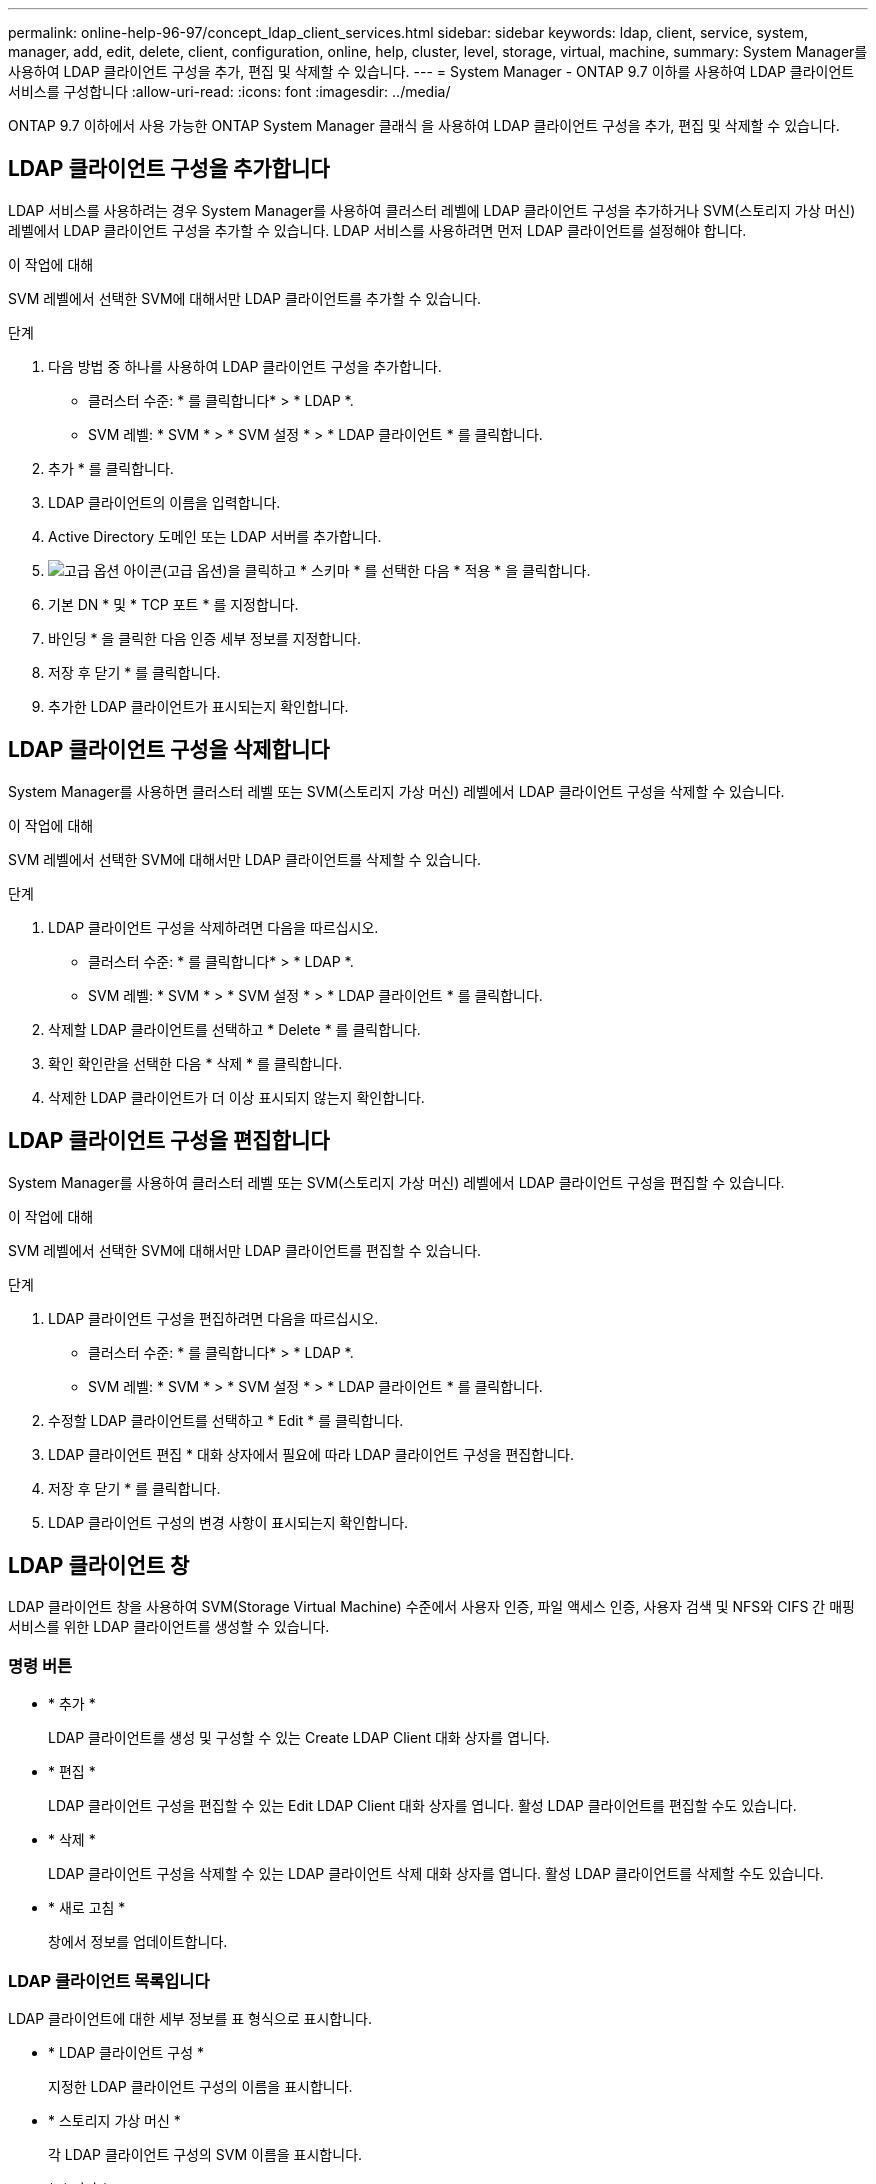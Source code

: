 ---
permalink: online-help-96-97/concept_ldap_client_services.html 
sidebar: sidebar 
keywords: ldap, client, service, system, manager, add, edit, delete, client, configuration, online, help, cluster, level, storage, virtual, machine, 
summary: System Manager를 사용하여 LDAP 클라이언트 구성을 추가, 편집 및 삭제할 수 있습니다. 
---
= System Manager - ONTAP 9.7 이하를 사용하여 LDAP 클라이언트 서비스를 구성합니다
:allow-uri-read: 
:icons: font
:imagesdir: ../media/


[role="lead"]
ONTAP 9.7 이하에서 사용 가능한 ONTAP System Manager 클래식 을 사용하여 LDAP 클라이언트 구성을 추가, 편집 및 삭제할 수 있습니다.



== LDAP 클라이언트 구성을 추가합니다

LDAP 서비스를 사용하려는 경우 System Manager를 사용하여 클러스터 레벨에 LDAP 클라이언트 구성을 추가하거나 SVM(스토리지 가상 머신) 레벨에서 LDAP 클라이언트 구성을 추가할 수 있습니다. LDAP 서비스를 사용하려면 먼저 LDAP 클라이언트를 설정해야 합니다.

.이 작업에 대해
SVM 레벨에서 선택한 SVM에 대해서만 LDAP 클라이언트를 추가할 수 있습니다.

.단계
. 다음 방법 중 하나를 사용하여 LDAP 클라이언트 구성을 추가합니다.
+
** 클러스터 수준: * 를 클릭합니다image:../media/advanced_options.gif[""]* > * LDAP *.
** SVM 레벨: * SVM * > * SVM 설정 * > * LDAP 클라이언트 * 를 클릭합니다.


. 추가 * 를 클릭합니다.
. LDAP 클라이언트의 이름을 입력합니다.
. Active Directory 도메인 또는 LDAP 서버를 추가합니다.
. image:../media/advanced_options.gif["고급 옵션 아이콘"](고급 옵션)을 클릭하고 * 스키마 * 를 선택한 다음 * 적용 * 을 클릭합니다.
. 기본 DN * 및 * TCP 포트 * 를 지정합니다.
. 바인딩 * 을 클릭한 다음 인증 세부 정보를 지정합니다.
. 저장 후 닫기 * 를 클릭합니다.
. 추가한 LDAP 클라이언트가 표시되는지 확인합니다.




== LDAP 클라이언트 구성을 삭제합니다

System Manager를 사용하면 클러스터 레벨 또는 SVM(스토리지 가상 머신) 레벨에서 LDAP 클라이언트 구성을 삭제할 수 있습니다.

.이 작업에 대해
SVM 레벨에서 선택한 SVM에 대해서만 LDAP 클라이언트를 삭제할 수 있습니다.

.단계
. LDAP 클라이언트 구성을 삭제하려면 다음을 따르십시오.
+
** 클러스터 수준: * 를 클릭합니다image:../media/advanced_options.gif[""]* > * LDAP *.
** SVM 레벨: * SVM * > * SVM 설정 * > * LDAP 클라이언트 * 를 클릭합니다.


. 삭제할 LDAP 클라이언트를 선택하고 * Delete * 를 클릭합니다.
. 확인 확인란을 선택한 다음 * 삭제 * 를 클릭합니다.
. 삭제한 LDAP 클라이언트가 더 이상 표시되지 않는지 확인합니다.




== LDAP 클라이언트 구성을 편집합니다

System Manager를 사용하여 클러스터 레벨 또는 SVM(스토리지 가상 머신) 레벨에서 LDAP 클라이언트 구성을 편집할 수 있습니다.

.이 작업에 대해
SVM 레벨에서 선택한 SVM에 대해서만 LDAP 클라이언트를 편집할 수 있습니다.

.단계
. LDAP 클라이언트 구성을 편집하려면 다음을 따르십시오.
+
** 클러스터 수준: * 를 클릭합니다image:../media/advanced_options.gif[""]* > * LDAP *.
** SVM 레벨: * SVM * > * SVM 설정 * > * LDAP 클라이언트 * 를 클릭합니다.


. 수정할 LDAP 클라이언트를 선택하고 * Edit * 를 클릭합니다.
. LDAP 클라이언트 편집 * 대화 상자에서 필요에 따라 LDAP 클라이언트 구성을 편집합니다.
. 저장 후 닫기 * 를 클릭합니다.
. LDAP 클라이언트 구성의 변경 사항이 표시되는지 확인합니다.




== LDAP 클라이언트 창

LDAP 클라이언트 창을 사용하여 SVM(Storage Virtual Machine) 수준에서 사용자 인증, 파일 액세스 인증, 사용자 검색 및 NFS와 CIFS 간 매핑 서비스를 위한 LDAP 클라이언트를 생성할 수 있습니다.



=== 명령 버튼

* * 추가 *
+
LDAP 클라이언트를 생성 및 구성할 수 있는 Create LDAP Client 대화 상자를 엽니다.

* * 편집 *
+
LDAP 클라이언트 구성을 편집할 수 있는 Edit LDAP Client 대화 상자를 엽니다. 활성 LDAP 클라이언트를 편집할 수도 있습니다.

* * 삭제 *
+
LDAP 클라이언트 구성을 삭제할 수 있는 LDAP 클라이언트 삭제 대화 상자를 엽니다. 활성 LDAP 클라이언트를 삭제할 수도 있습니다.

* * 새로 고침 *
+
창에서 정보를 업데이트합니다.





=== LDAP 클라이언트 목록입니다

LDAP 클라이언트에 대한 세부 정보를 표 형식으로 표시합니다.

* * LDAP 클라이언트 구성 *
+
지정한 LDAP 클라이언트 구성의 이름을 표시합니다.

* * 스토리지 가상 머신 *
+
각 LDAP 클라이언트 구성의 SVM 이름을 표시합니다.

* * 스키마 *
+
각 LDAP 클라이언트에 대한 스키마를 표시합니다.

* * 최소 바인딩 레벨 *
+
각 LDAP 클라이언트의 최소 바인딩 수준을 표시합니다.

* * Active Directory 도메인 *
+
각 LDAP 클라이언트 구성에 대한 Active Directory 도메인을 표시합니다.

* * LDAP 서버 *
+
각 LDAP 클라이언트 구성에 대한 LDAP 서버를 표시합니다.

* * 기본 Active Directory 서버 *
+
각 LDAP 클라이언트 구성에 대한 기본 Active Directory 서버를 표시합니다.



* 관련 정보 *

xref:concept_ldap.adoc[LDAP를 지원합니다]
